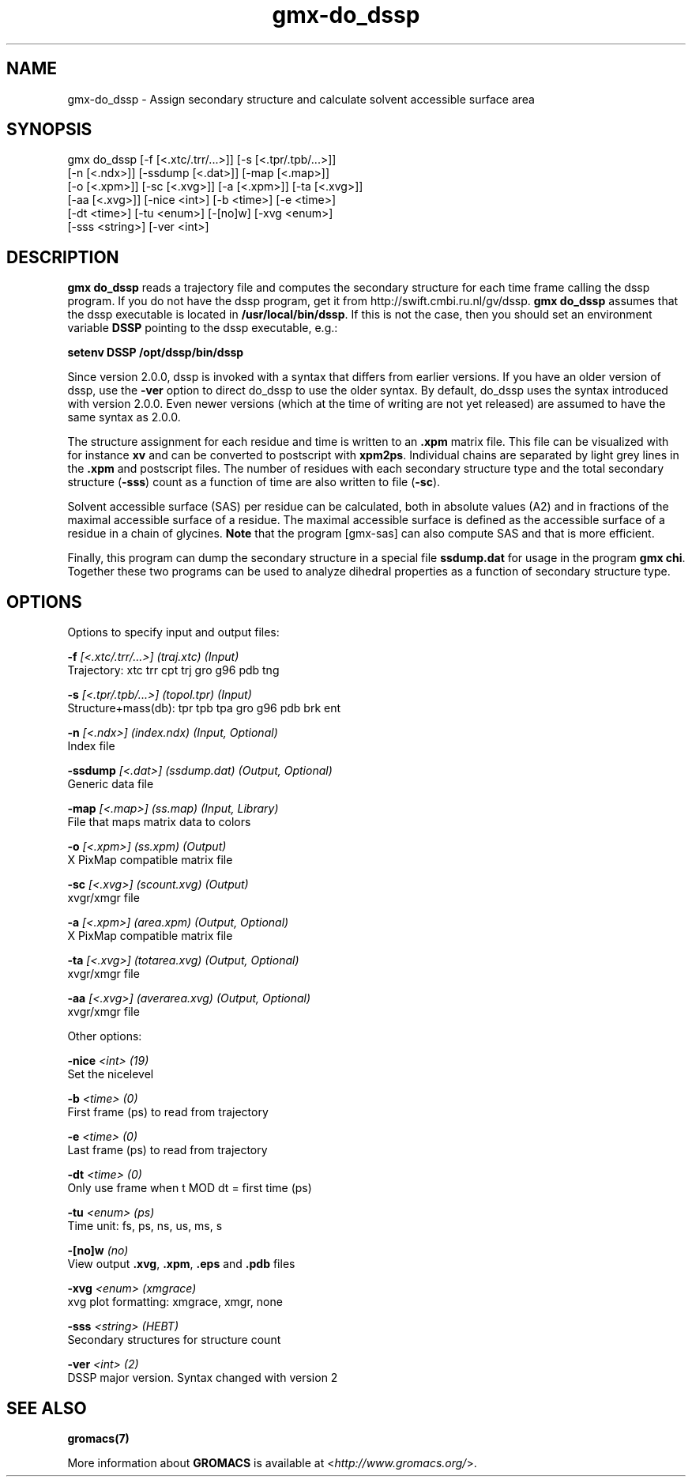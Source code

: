 .TH gmx-do_dssp 1 "" "VERSION 5.0.4" "GROMACS Manual"
.SH NAME
gmx-do_dssp - Assign secondary structure and calculate solvent accessible surface area

.SH SYNOPSIS
gmx do_dssp [-f [<.xtc/.trr/...>]] [-s [<.tpr/.tpb/...>]]
            [-n [<.ndx>]] [-ssdump [<.dat>]] [-map [<.map>]]
            [-o [<.xpm>]] [-sc [<.xvg>]] [-a [<.xpm>]] [-ta [<.xvg>]]
            [-aa [<.xvg>]] [-nice <int>] [-b <time>] [-e <time>]
            [-dt <time>] [-tu <enum>] [-[no]w] [-xvg <enum>]
            [-sss <string>] [-ver <int>]

.SH DESCRIPTION
\fBgmx do_dssp\fR reads a trajectory file and computes the secondary structure for each time frame calling the dssp program. If you do not have the dssp program, get it from http://swift.cmbi.ru.nl/gv/dssp. \fBgmx do_dssp\fR assumes that the dssp executable is located in \fB/usr/local/bin/dssp\fR. If this is not the case, then you should set an environment variable \fBDSSP\fR pointing to the dssp executable, e.g.:

\fBsetenv DSSP /opt/dssp/bin/dssp\fR

Since version 2.0.0, dssp is invoked with a syntax that differs from earlier versions. If you have an older version of dssp, use the \fB\-ver\fR option to direct do_dssp to use the older syntax. By default, do_dssp uses the syntax introduced with version 2.0.0. Even newer versions (which at the time of writing are not yet released) are assumed to have the same syntax as 2.0.0.

The structure assignment for each residue and time is written to an \fB.xpm\fR matrix file. This file can be visualized with for instance \fBxv\fR and can be converted to postscript with \fBxpm2ps\fR. Individual chains are separated by light grey lines in the \fB.xpm\fR and postscript files. The number of residues with each secondary structure type and the total secondary structure (\fB\-sss\fR) count as a function of time are also written to file (\fB\-sc\fR).

Solvent accessible surface (SAS) per residue can be calculated, both in absolute values (A2) and in fractions of the maximal accessible surface of a residue. The maximal accessible surface is defined as the accessible surface of a residue in a chain of glycines. \fBNote\fR that the program [gmx\-sas] can also compute SAS and that is more efficient.

Finally, this program can dump the secondary structure in a special file \fBssdump.dat\fR for usage in the program \fBgmx chi\fR. Together these two programs can be used to analyze dihedral properties as a function of secondary structure type.

.SH OPTIONS
Options to specify input and output files:

.BI "\-f" " [<.xtc/.trr/...>] (traj.xtc) (Input)"
    Trajectory: xtc trr cpt trj gro g96 pdb tng

.BI "\-s" " [<.tpr/.tpb/...>] (topol.tpr) (Input)"
    Structure+mass(db): tpr tpb tpa gro g96 pdb brk ent

.BI "\-n" " [<.ndx>] (index.ndx) (Input, Optional)"
    Index file

.BI "\-ssdump" " [<.dat>] (ssdump.dat) (Output, Optional)"
    Generic data file

.BI "\-map" " [<.map>] (ss.map) (Input, Library)"
    File that maps matrix data to colors

.BI "\-o" " [<.xpm>] (ss.xpm) (Output)"
    X PixMap compatible matrix file

.BI "\-sc" " [<.xvg>] (scount.xvg) (Output)"
    xvgr/xmgr file

.BI "\-a" " [<.xpm>] (area.xpm) (Output, Optional)"
    X PixMap compatible matrix file

.BI "\-ta" " [<.xvg>] (totarea.xvg) (Output, Optional)"
    xvgr/xmgr file

.BI "\-aa" " [<.xvg>] (averarea.xvg) (Output, Optional)"
    xvgr/xmgr file


Other options:

.BI "\-nice" " <int> (19)"
    Set the nicelevel

.BI "\-b" " <time> (0)"
    First frame (ps) to read from trajectory

.BI "\-e" " <time> (0)"
    Last frame (ps) to read from trajectory

.BI "\-dt" " <time> (0)"
    Only use frame when t MOD dt = first time (ps)

.BI "\-tu" " <enum> (ps)"
    Time unit: fs, ps, ns, us, ms, s

.BI "\-[no]w" "  (no)"
    View output \fB.xvg\fR, \fB.xpm\fR, \fB.eps\fR and \fB.pdb\fR files

.BI "\-xvg" " <enum> (xmgrace)"
    xvg plot formatting: xmgrace, xmgr, none

.BI "\-sss" " <string> (HEBT)"
    Secondary structures for structure count

.BI "\-ver" " <int> (2)"
    DSSP major version. Syntax changed with version 2


.SH SEE ALSO
.BR gromacs(7)

More information about \fBGROMACS\fR is available at <\fIhttp://www.gromacs.org/\fR>.
